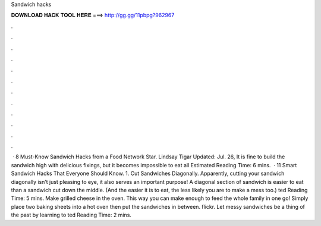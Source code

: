 Sandwich hacks

𝐃𝐎𝐖𝐍𝐋𝐎𝐀𝐃 𝐇𝐀𝐂𝐊 𝐓𝐎𝐎𝐋 𝐇𝐄𝐑𝐄 ===> http://gg.gg/11pbpg?962967

.

.

.

.

.

.

.

.

.

.

.

.

 · 8 Must-Know Sandwich Hacks from a Food Network Star. Lindsay Tigar Updated: Jul. 26, It is fine to build the sandwich high with delicious fixings, but it becomes impossible to eat all Estimated Reading Time: 6 mins.  · 11 Smart Sandwich Hacks That Everyone Should Know. 1. Cut Sandwiches Diagonally. Apparently, cutting your sandwich diagonally isn’t just pleasing to eye, it also serves an important purpose! A diagonal section of sandwich is easier to eat than a sandwich cut down the middle. (And the easier it is to eat, the less likely you are to make a mess too.) ted Reading Time: 5 mins. Make grilled cheese in the oven. This way you can make enough to feed the whole family in one go! Simply place two baking sheets into a hot oven then put the sandwiches in between. flickr. Let messy sandwiches be a thing of the past by learning to ted Reading Time: 2 mins.